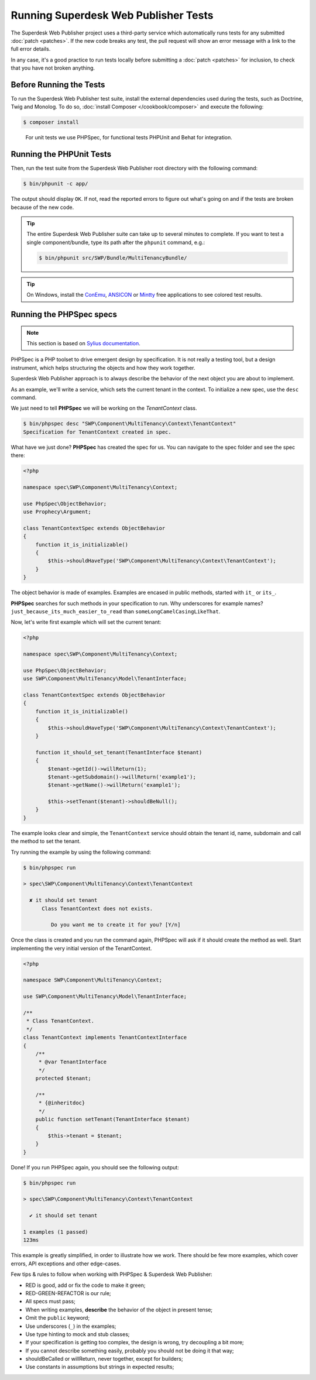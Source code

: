 .. _running-webpublisher-tests:

Running Superdesk Web Publisher Tests
=====================================

The Superdesk Web Publisher project uses a third-party service which automatically runs tests
for any submitted :doc:`patch <patches>`. If the new code breaks any test,
the pull request will show an error message with a link to the full error details.

In any case, it's a good practice to run tests locally before submitting a
:doc:`patch <patches>` for inclusion, to check that you have not broken anything.

.. _phpunit:
.. _dependencies_optional:

Before Running the Tests
------------------------

To run the Superdesk Web Publisher test suite, install the external dependencies used during the
tests, such as Doctrine, Twig and Monolog. To do so,
:doc:`install Composer </cookbook/composer>` and execute the following:

.. code-block:: bash

    $ composer install

.. _running:

.. _note:

    For unit tests we use PHPSpec, for functional tests PHPUnit and Behat for integration.

Running the PHPUnit Tests
-------------------------

Then, run the test suite from the Superdesk Web Publisher root directory with the following
command:

.. code-block:: bash

    $ bin/phpunit -c app/

The output should display ``OK``. If not, read the reported errors to figure out
what's going on and if the tests are broken because of the new code.

.. tip::

    The entire Superdesk Web Publisher suite can take up to several minutes to complete. If you
    want to test a single component/bundle, type its path after the ``phpunit`` command,
    e.g.:

    .. code-block:: bash

        $ bin/phpunit src/SWP/Bundle/MultiTenancyBundle/

.. tip::

    On Windows, install the `ConEmu`_, `ANSICON`_ or `Mintty`_ free applications
    to see colored test results.

Running the PHPSpec specs
-------------------------

.. note::

    This section is based on `Sylius documentation <http://docs.sylius.org>`_.


PHPSpec is a PHP toolset to drive emergent design by specification.
It is not really a testing tool, but a design instrument, which helps structuring the objects and how they work together.

Superdesk Web Publisher approach is to always describe the behavior of the next object you are about to implement.

As an example, we'll write a service, which sets the current tenant in the context.
To initialize a new spec, use the ``desc`` command.

We just need to tell **PHPSpec** we will be working on
the `TenantContext` class.

.. code-block:: bash

    $ bin/phpspec desc "SWP\Component\MultiTenancy\Context\TenantContext"
    Specification for TenantContext created in spec.

What have we just done? **PHPSpec** has created the spec for us. You can
navigate to the spec folder and see the spec there:

.. code-block:: php

    <?php

    namespace spec\SWP\Component\MultiTenancy\Context;

    use PhpSpec\ObjectBehavior;
    use Prophecy\Argument;

    class TenantContextSpec extends ObjectBehavior
    {
        function it_is_initializable()
        {
            $this->shouldHaveType('SWP\Component\MultiTenancy\Context\TenantContext');
        }
    }

The object behavior is made of examples. Examples are encased in public methods,
started with ``it_`` or ``its_``.

**PHPSpec** searches for such methods in your specification to run.
Why underscores for example names? ``just_because_its_much_easier_to_read``
than ``someLongCamelCasingLikeThat``.

Now, let's write first example which will set the current tenant:

.. code-block:: php

    <?php

    namespace spec\SWP\Component\MultiTenancy\Context;

    use PhpSpec\ObjectBehavior;
    use SWP\Component\MultiTenancy\Model\TenantInterface;

    class TenantContextSpec extends ObjectBehavior
    {
        function it_is_initializable()
        {
            $this->shouldHaveType('SWP\Component\MultiTenancy\Context\TenantContext');
        }

        function it_should_set_tenant(TenantInterface $tenant)
        {
            $tenant->getId()->willReturn(1);
            $tenant->getSubdomain()->willReturn('example1');
            $tenant->getName()->willReturn('example1');

            $this->setTenant($tenant)->shouldBeNull();
        }
    }

The example looks clear and simple, the ``TenantContext`` service should obtain the tenant id, name, subdomain and call the method to set the tenant.

Try running the example by using the following command:

.. code-block:: bash

    $ bin/phpspec run

    > spec\SWP\Component\MultiTenancy\Context\TenantContext

      ✘ it should set tenant
          Class TenantContext does not exists.

             Do you want me to create it for you? [Y/n]

Once the class is created and you run the command again, PHPSpec will ask if it should create the method as well.
Start implementing the very initial version of the TenantContext.

.. code-block:: php

    <?php

    namespace SWP\Component\MultiTenancy\Context;

    use SWP\Component\MultiTenancy\Model\TenantInterface;

    /**
     * Class TenantContext.
     */
    class TenantContext implements TenantContextInterface
    {
        /**
         * @var TenantInterface
         */
        protected $tenant;

        /**
         * {@inheritdoc}
         */
        public function setTenant(TenantInterface $tenant)
        {
            $this->tenant = $tenant;
        }
    }

Done! If you run PHPSpec again, you should see the following output:

.. code-block:: bash

    $ bin/phpspec run

    > spec\SWP\Component\MultiTenancy\Context\TenantContext

      ✔ it should set tenant

    1 examples (1 passed)
    123ms

This example is greatly simplified, in order to illustrate how we work.
There should be few more examples, which cover errors, API exceptions and other edge-cases.

Few tips & rules to follow when working with PHPSpec & Superdesk Web Publisher:

* RED is good, add or fix the code to make it green;
* RED-GREEN-REFACTOR is our rule;
* All specs must pass;
* When writing examples, **describe** the behavior of the object in present tense;
* Omit the ``public`` keyword;
* Use underscores (``_``) in the examples;
* Use type hinting to mock and stub classes;
* If your specification is getting too complex, the design is wrong, try decoupling a bit more;
* If you cannot describe something easily, probably you should not be doing it that way;
* shouldBeCalled or willReturn, never together, except for builders;
* Use constants in assumptions but strings in expected results;

.. _ConEmu: https://code.google.com/p/conemu-maximus5/
.. _ANSICON: https://github.com/adoxa/ansicon/releases
.. _Mintty: https://mintty.github.io/
